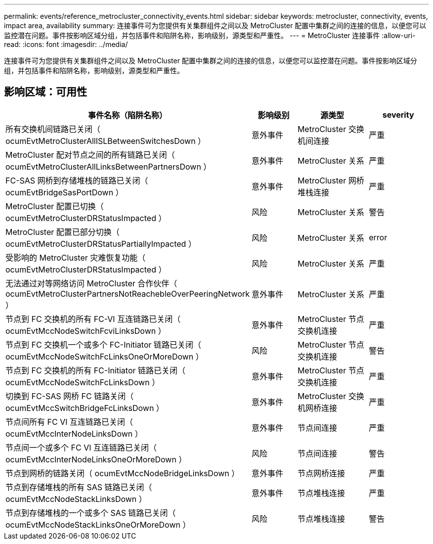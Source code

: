 ---
permalink: events/reference_metrocluster_connectivity_events.html 
sidebar: sidebar 
keywords: metrocluster, connectivity, events, impact area, availability 
summary: 连接事件可为您提供有关集群组件之间以及 MetroCluster 配置中集群之间的连接的信息，以便您可以监控潜在问题。事件按影响区域分组，并包括事件和陷阱名称，影响级别，源类型和严重性。 
---
= MetroCluster 连接事件
:allow-uri-read: 
:icons: font
:imagesdir: ../media/


[role="lead"]
连接事件可为您提供有关集群组件之间以及 MetroCluster 配置中集群之间的连接的信息，以便您可以监控潜在问题。事件按影响区域分组，并包括事件和陷阱名称，影响级别，源类型和严重性。



== 影响区域：可用性

|===
| 事件名称（陷阱名称） | 影响级别 | 源类型 | severity 


 a| 
所有交换机间链路已关闭（ ocumEvtMetroClusterAllISLBetweenSwitchesDown ）
 a| 
意外事件
 a| 
MetroCluster 交换机间连接
 a| 
严重



 a| 
MetroCluster 配对节点之间的所有链路已关闭（ ocumEvtMetroClusterAllLinksBetweenPartnersDown ）
 a| 
意外事件
 a| 
MetroCluster 关系
 a| 
严重



 a| 
FC-SAS 网桥到存储堆栈的链路已关闭（ ocumEvtBridgeSasPortDown ）
 a| 
意外事件
 a| 
MetroCluster 网桥堆栈连接
 a| 
严重



 a| 
MetroCluster 配置已切换（ ocumEvtMetroClusterDRStatusImpacted ）
 a| 
风险
 a| 
MetroCluster 关系
 a| 
警告



 a| 
MetroCluster 配置已部分切换（ ocumEvtMetroClusterDRStatusPartiallyImpacted ）
 a| 
风险
 a| 
MetroCluster 关系
 a| 
error



 a| 
受影响的 MetroCluster 灾难恢复功能（ ocumEvtMetroClusterDRStatusImpacted ）
 a| 
风险
 a| 
MetroCluster 关系
 a| 
严重



 a| 
无法通过对等网络访问 MetroCluster 合作伙伴（ ocumEvtMetroClusterPartnersNotReachebleOverPeeringNetwork ）
 a| 
意外事件
 a| 
MetroCluster 关系
 a| 
严重



 a| 
节点到 FC 交换机的所有 FC-VI 互连链路已关闭（ ocumEvtMccNodeSwitchFcviLinksDown ）
 a| 
意外事件
 a| 
MetroCluster 节点交换机连接
 a| 
严重



 a| 
节点到 FC 交换机一个或多个 FC-Initiator 链路已关闭（ ocumEvtMccNodeSwitchFcLinksOneOrMoreDown ）
 a| 
风险
 a| 
MetroCluster 节点交换机连接
 a| 
警告



 a| 
节点到 FC 交换机的所有 FC-Initiator 链路已关闭（ ocumEvtMccNodeSwitchFcLinksDown ）
 a| 
意外事件
 a| 
MetroCluster 节点交换机连接
 a| 
严重



 a| 
切换到 FC-SAS 网桥 FC 链路关闭（ ocumEvtMccSwitchBridgeFcLinksDown ）
 a| 
意外事件
 a| 
MetroCluster 交换机网桥连接
 a| 
严重



 a| 
节点间所有 FC VI 互连链路已关闭（ ocumEvtMccInterNodeLinksDown ）
 a| 
意外事件
 a| 
节点间连接
 a| 
严重



 a| 
节点间一个或多个 FC VI 互连链路已关闭（ ocumEvtMccInterNodeLinksOneOrMoreDown ）
 a| 
风险
 a| 
节点间连接
 a| 
警告



 a| 
节点到网桥的链路关闭（ ocumEvtMccNodeBridgeLinksDown ）
 a| 
意外事件
 a| 
节点网桥连接
 a| 
严重



 a| 
节点到存储堆栈的所有 SAS 链路已关闭（ ocumEvtMccNodeStackLinksDown ）
 a| 
意外事件
 a| 
节点堆栈连接
 a| 
严重



 a| 
节点到存储堆栈的一个或多个 SAS 链路已关闭（ ocumEvtMccNodeStackLinksOneOrMoreDown ）
 a| 
风险
 a| 
节点堆栈连接
 a| 
警告

|===